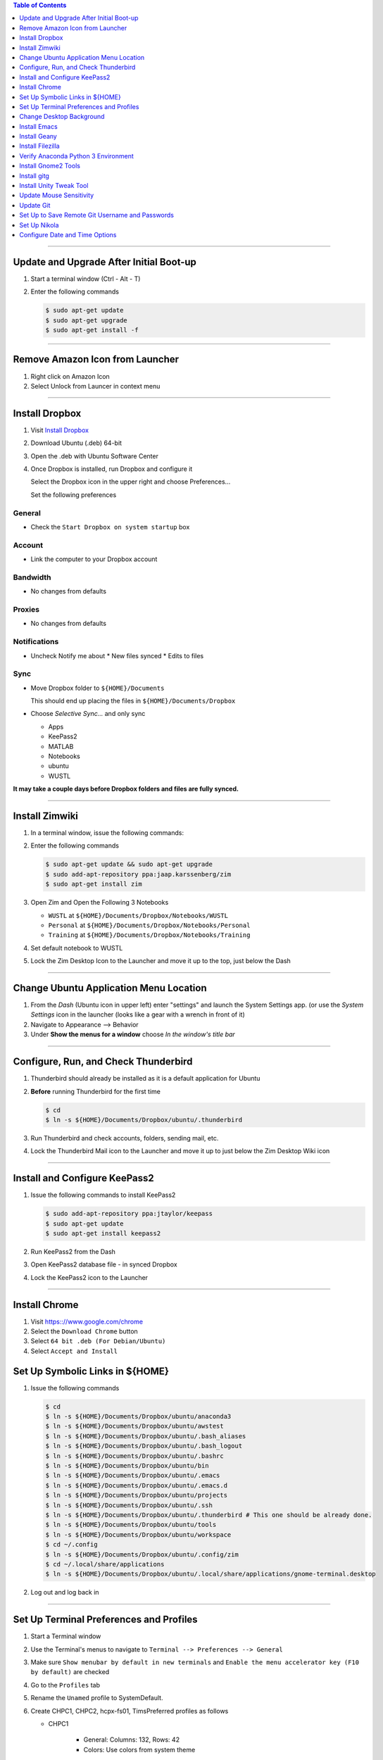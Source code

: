 .. title: Setting up new Ubuntu Workstation
.. slug: setting-up-new-ubuntu-workstation
.. date: 2018-03-20 11:32:25 UTC-05:00
.. tags: ubuntu, setup, linux 
.. category: Ubuntu
.. link: 
.. description: Notes on setting up an Ubuntu Linux Workstation
.. type: text

.. contents:: Table of Contents
   :depth: 1

----

Update and Upgrade After Initial Boot-up
========================================

#. Start a terminal window (Ctrl - Alt - T)

#. Enter the following commands

   .. code-block::

	  $ sudo apt-get update
	  $ sudo apt-get upgrade
	  $ sudo apt-get install -f

----

Remove Amazon Icon from Launcher
================================

#. Right click on Amazon Icon

#. Select Unlock from Launcer in context menu

----

Install Dropbox
===============

#. Visit `Install Dropbox <https://www.dropbox.com/install-linux>`_

#. Download Ubuntu (.deb) 64-bit

#. Open the .deb with Ubuntu Software Center

#. Once Dropbox is installed, run Dropbox and configure it

   Select the Dropbox icon in the upper right and choose Preferences...

   Set the following preferences

General
-------

* Check the ``Start Dropbox on system startup`` box

Account
-------

* Link the computer to your Dropbox account

Bandwidth
---------

* No changes from defaults

Proxies
-------

* No changes from defaults

Notifications
-------------

* Uncheck Notify me about
  * New files synced
  * Edits to files

Sync
----

* Move Dropbox folder to ``${HOME}/Documents``

  This should end up placing the files in ``${HOME}/Documents/Dropbox``

* Choose *Selective Sync...* and only sync 

  * Apps
  * KeePass2
  * MATLAB
  * Notebooks
  * ubuntu
  * WUSTL

**It may take a couple days before Dropbox folders and files are fully synced.**

----

Install Zimwiki
===============

#. In a terminal window, issue the following commands:

#. Enter the following commands

   .. code-block::

	  $ sudo apt-get update && sudo apt-get upgrade
	  $ sudo add-apt-repository ppa:jaap.karssenberg/zim
	  $ sudo apt-get install zim

#. Open Zim and Open the Following 3 Notebooks

   * ``WUSTL`` at ``${HOME}/Documents/Dropbox/Notebooks/WUSTL``
   * ``Personal`` at ``${HOME}/Documents/Dropbox/Notebooks/Personal``
   * ``Training`` at ``${HOME}/Documents/Dropbox/Notebooks/Training``

#. Set default notebook to WUSTL

#. Lock the Zim Desktop Icon to the Launcher and move it up to the top, just below the Dash
 
----

Change Ubuntu Application Menu Location
=======================================

#. From the *Dash* (Ubuntu icon in upper left) enter "settings" and launch the System Settings app.
   (or use the *System Settings* icon in the launcher (looks like a gear with a wrench in front of it)

#. Navigate to Appearance --> Behavior

#. Under **Show the menus for a window** choose *In the window's title bar*

----

Configure, Run, and Check Thunderbird
=====================================

#. Thunderbird should already be installed as it is a default application for Ubuntu

#. **Before** running Thunderbird for the first time

   .. code-block::

	  $ cd 
	  $ ln -s ${HOME}/Documents/Dropbox/ubuntu/.thunderbird

#. Run Thunderbird and check accounts, folders, sending mail, etc.

#. Lock the Thunderbird Mail icon to the Launcher and move it up to just below the Zim Desktop Wiki icon

----

Install and Configure KeePass2
==============================

#. Issue the following commands to install KeePass2

   .. code-block::

	  $ sudo add-apt-repository ppa:jtaylor/keepass
	  $ sudo apt-get update
	  $ sudo apt-get install keepass2

#. Run KeePass2 from the Dash

#. Open KeePass2 database file - in synced Dropbox

#. Lock the KeePass2 icon to the Launcher

----

Install Chrome
==============

#. Visit https:://www.google.com/chrome

#. Select the ``Download Chrome`` button

#. Select ``64 bit .deb (For Debian/Ubuntu)``

#. Select ``Accept and Install``


Set Up Symbolic Links in ${HOME}
================================

#. Issue the following commands

   .. code-block:: bash

	  $ cd
	  $ ln -s ${HOME}/Documents/Dropbox/ubuntu/anaconda3
	  $ ln -s ${HOME}/Documents/Dropbox/ubuntu/awstest
	  $ ln -s ${HOME}/Documents/Dropbox/ubuntu/.bash_aliases
	  $ ln -s ${HOME}/Documents/Dropbox/ubuntu/.bash_logout
	  $ ln -s ${HOME}/Documents/Dropbox/ubuntu/.bashrc
	  $ ln -s ${HOME}/Documents/Dropbox/ubuntu/bin
	  $ ln -s ${HOME}/Documents/Dropbox/ubuntu/.emacs
	  $ ln -s ${HOME}/Documents/Dropbox/ubuntu/.emacs.d
	  $ ln -s ${HOME}/Documents/Dropbox/ubuntu/projects
	  $ ln -s ${HOME}/Documents/Dropbox/ubuntu/.ssh
	  $ ln -s ${HOME}/Documents/Dropbox/ubuntu/.thunderbird # This one should be already done.
	  $ ln -s ${HOME}/Documents/Dropbox/ubuntu/tools
	  $ ln -s ${HOME}/Documents/Dropbox/ubuntu/workspace
	  $ cd ~/.config
	  $ ln -s ${HOME}/Documents/Dropbox/ubuntu/.config/zim
	  $ cd ~/.local/share/applications
	  $ ln -s ${HOME}/Documents/Dropbox/ubuntu/.local/share/applications/gnome-terminal.desktop

#. Log out and log back in
	  
----

Set Up Terminal Preferences and Profiles
========================================

#. Start a Terminal window

#. Use the Terminal's menus to navigate to ``Terminal --> Preferences --> General``
	  
#. Make sure ``Show menubar by default in new terminals`` and ``Enable the menu accelerator key (F10 by default)`` are
   checked

#. Go to the ``Profiles`` tab

#. Rename the ``Unamed`` profile to SystemDefault.

#. Create CHPC1, CHPC2, hcpx-fs01, TimsPreferred profiles as follows

   * CHPC1 

	 * General: Columns: 132, Rows: 42
	 * Colors: Use colors from system theme

   * CHPC2

	 * General: Columns: 132, Rows: 42
	 * Colors: 
	   * **uncheck** Use colors from system theme
	   * Built-in schemes: Custom
	   * Text color: #000000
	   * Background color: #FCE9C0
	   * **uncheck** Use transparency from system theme

   * hcpx-fs01

	 * General: Columns: 132, Rows: 42
	 * Colors:
	   * **uncheck** Use colors from system theme
	   * Built-in schemes: Black on light yellow
	   * **uncheck** Use transparency from system theme

   * TimsPreferred

	 * General: Columns: 132, Rows: 42
	 * Colors:
	   * **uncheck** Use colors from system them
	   * Built-in schemes: Solarized light
	   * **uncheck** Use transparency from system theme

#. Set defaut to TimsPreferred

#. Test open terminals on all platforms

----

Change Desktop Background
=========================

#. System Settings --> Apperance

#. Change from Wallpapers to Colors & Gradients

#. Select Color Gradient with down indicator, "v"

#. Select Left color and set to pre-prepared light blue color

#. Right Color stays black

----

Install Emacs
=============

#. Issue the following command

   .. code-block::

	  $ sudo apt install emacs24-nox

----

Install Geany
=============

#. Issue the following commands

   .. code-block::

	  $ sudo apt install geany
	  $ sudo add-apt-repository ppa:geany-dev/ppa
	  $ sudo apt-get update
	  $ sudo apt-get install geany geany-plugins

#. Run Geany from the Dash

#. Lock the Geany icon in the Launcher

----

Install Filezilla
=================

#. Issue the following commands

   .. code-block::

	  $ sudo apt-get update
	  $ sudo apt-get install filezilla

#. Add the following sites to the FileZilla Site Manager

   * fastmail ftp
	 * Host: ftp.fastmail.com
	 * Protocol: FTP
	 * Logon Type: Normal
	 * User: Get from KeePass2
	 * Password: Get from KeePass2

   * hcpcourse machine as admin
	 * Host: 128.252.155.182
	 * Protocol: SFTP
	 * Logon Type: Normal
	 * User: Get from KeePass2
	 * Password: Get from KeePass2

   * hcpcourse machine as hcpcourse
	 * Host: 128.252.155.182
	 * Protocol: SFTP
	 * Logon Type: Normal
	 * User: Get from KeePass2
	 * Password: Get from KeePass2

#. Lock FileZilla to Launcher

----

Verify Anaconda Python 3 Environment
====================================

#. Issue the following commands:

   .. code-block::

	  $ source activate python3

#. Make sure this gets you the Anaconda Python 3 environment with Nikola version v7.8.12 or higher installed

----

Install Gnome2 Tools
====================

#. Issue the following commands

   .. code-block::

	  $ sudo apt install libgnome2-bin

   This will give you access to commands line ``gnome-open``

----

Install gitg
============

#. Use the Ubuntu Software Center and search for gitg

#. Install it

#. Run it and make sure the icon is locked to the launcher

----

Install Unity Tweak Tool
========================

#. Use the Ubuntu Software Center and search for Tweak

#. Install the ``Unity Tweak Tool`` instead of the ``Tweak Tool``

#. Unlock it from the launcher

----

Update Mouse Sensitivity
========================

#. See `Fix Mouse Sensitivity in Ubuntu 16.04 <http://www.pontikis.net/blog/fix-mouse-sensitivity-ubuntu>`_

#. Try ``xset m 1/2 4`` in the ``~/.config/autostart/mouse.desktop`` file
   

Update Git
==========

See the post `here <link://slug/update-git>`__


----

Set Up to Save Remote Git Username and Passwords
================================================

Link to other post

----

Set Up Nikola
=============

Link to other post

----

Configure Date and Time Options
===============================

ipsum lorum


mount
Search tool
